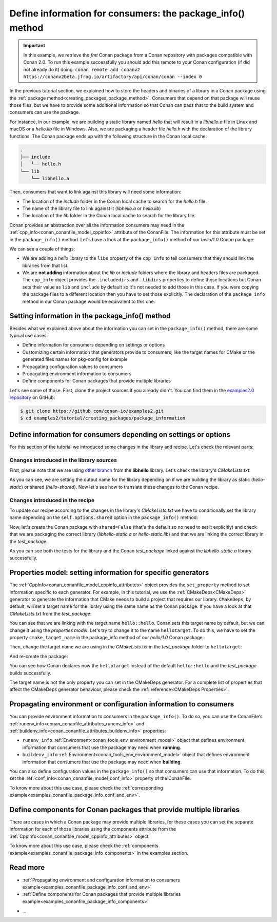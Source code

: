 Define information for consumers: the package_info() method
===========================================================

.. important::

    In this example, we retrieve the *fmt* Conan package from a Conan repository with
    packages compatible with Conan 2.0. To run this example successfully you should add this
    remote to your Conan configuration (if did not already do it) doing:
    ``conan remote add conanv2 https://conanv2beta.jfrog.io/artifactory/api/conan/conan --index 0``


In the previous tutorial section, we explained how to store the headers and binaries of a
library in a Conan package using the :ref:`package
method<creating_packages_package_method>`. Consumers that depend on that package will
reuse those files, but we have to provide some additional information so that Conan can
pass that to the build system and consumers can use the package.

For instance, in our example, we are building a static library named *hello* that will
result in a *libhello.a* file in Linux and macOS or a *hello.lib* file in Windows. Also,
we are packaging a header file *hello.h* with the declaration of the library functions.
The Conan package ends up with the following structure in the Conan local cache:

.. code-block:: text

    .
    ├── include
    │   └── hello.h
    └── lib
        └── libhello.a

Then, consumers that want to link against this library will need some information:

- The location of the *include* folder in the Conan local cache to search for the
  *hello.h* file.
- The name of the library file to link against it (*libhello.a* or *hello.lib*)
- The location of the *lib* folder in the Conan local cache to search for the library
  file.

Conan provides an abstraction over all the information consumers may need in the
:ref:`cpp_info<conan_conanfile_model_cppinfo>` attribute of the ConanFile. The information
for this attribute must be set in the ``package_info()`` method. Let's have a look at the
``package_info()`` method of our *hello/1.0* Conan package:

.. code-block:: python
    :caption: *conanfile.py*

    ...

    class helloRecipe(ConanFile):
        name = "hello"
        version = "1.0"    

        ...

        def package_info(self):
            self.cpp_info.libs = ["hello"]

We can see a couple of things:

- We are adding a *hello* library to the ``libs`` property of the ``cpp_info`` to tell
  consumers that they should link the libraries from that list.

- We are **not adding** information about the *lib* or *include* folders where the
  library and headers files are packaged. The ``cpp_info`` object provides the
  ``.includedirs`` and ``.libdirs`` properties to define those locations but Conan sets
  their value as ``lib`` and ``include`` by default so it's not needed to add those in this
  case. If you were copying the package files to a different location then you have to set
  those explicitly. The declaration of the ``package_info`` method in our Conan package
  would be equivalent to this one:

.. code-block:: python
    :caption: *conanfile.py*

    ...
    
    class helloRecipe(ConanFile):
        name = "hello"
        version = "1.0"    

        ...

        def package_info(self):
            self.cpp_info.libs = ["hello"]
            # conan sets libdirs = ["lib"] and includedirs = ["include"] by default
            self.cpp_info.libdirs = ["lib"]
            self.cpp_info.includedirs = ["include"]


Setting information in the package_info() method
------------------------------------------------

Besides what we explained above about the information you can set in the
``package_info()`` method, there are some typical use cases:

- Define information for consumers depending on settings or options
- Customizing certain information that generators provide to consumers, like the target
  names for CMake or the generated files names for pkg-config for example
- Propagating configuration values to consumers
- Propagating environment information to consumers
- Define components for Conan packages that provide multiple libraries

Let's see some of those. First, clone the project sources if you already didn't. You can
find them in the `examples2.0 repository <https://github.com/conan-io/examples2>`_ on
GitHub:

.. code-block:: bash

    $ git clone https://github.com/conan-io/examples2.git
    $ cd examples2/tutorial/creating_packages/package_information


Define information for consumers depending on settings or options
-----------------------------------------------------------------

For this section of the tutorial we introduced some changes in the library and recipe.
Let's check the relevant parts:


Changes introduced in the library sources
^^^^^^^^^^^^^^^^^^^^^^^^^^^^^^^^^^^^^^^^^

First, please note that we are using `other branch
<https://github.com/conan-io/libhello/tree/package_info>`_ from the **libhello** library.
Let's check the library's *CMakeLists.txt*:


.. code-block:: text
    :caption: *CMakeLists.txt*
    :emphasize-lines: 9,11

    cmake_minimum_required(VERSION 3.15)
    project(hello CXX)

    ...

    add_library(hello src/hello.cpp)

    if (BUILD_SHARED_LIBS)
        set_target_properties(hello PROPERTIES OUTPUT_NAME hello-shared)
    else()
        set_target_properties(hello PROPERTIES OUTPUT_NAME hello-static)
    endif()

    ...

As you can see, we are setting the output name for the library depending on if we are
building the library as static (*hello-static*) or shared (*hello-shared*). Now let's see
how to translate these changes to the Conan recipe.


Changes introduced in the recipe
^^^^^^^^^^^^^^^^^^^^^^^^^^^^^^^^

To update our recipe according to the changes in the library's *CMakeLists.txt* we have to
conditionally set the library name depending on the ``self.options.shared`` option in the
``package_info()`` method:

.. code-block:: python
    :caption: *conanfile.py*
    :emphasize-lines: 9, 14-17

    class helloRecipe(ConanFile):
        ...

        def source(self):
            git = Git(self)
            git.clone(url="https://github.com/conan-io/libhello.git", target=".")
            # Please, be aware that using the head of the branch instead of an inmutable tag
            # or commit is not a good practice in general
            git.checkout("package_info")

        ...

        def package_info(self):
            if self.options.shared:
                self.cpp_info.libs = ["hello-shared"]
            else:
                self.cpp_info.libs = ["hello-static"]


Now, let's create the Conan package with ``shared=False`` (that's the default so no need
to set it explicitly) and check that we are packaging the correct library
(*libhello-static.a* or *hello-static.lib*) and that we are linking the correct library in
the *test_package*.

.. code-block:: bash
    :emphasize-lines: 4,14,22

    $ conan create . --build=missing
    ...
    -- Install configuration: "Release"
    -- Installing: /Users/user/.conan2/p/tmp/a311fcf8a63f3206/p/lib/libhello-static.a
    -- Installing: /Users/user/.conan2/p/tmp/a311fcf8a63f3206/p/include/hello.h
    hello/1.0 package(): Packaged 1 '.h' file: hello.h
    hello/1.0 package(): Packaged 1 '.a' file: libhello-static.a
    hello/1.0: Package 'fd7c4113dad406f7d8211b3470c16627b54ff3af' created
    ...
    -- Build files have been written to: /Users/user/.conan2/p/tmp/a311fcf8a63f3206/b/build/Release
    hello/1.0: CMake command: cmake --build "/Users/user/.conan2/p/tmp/a311fcf8a63f3206/b/build/Release" -- -j16
    hello/1.0: RUN: cmake --build "/Users/user/.conan2/p/tmp/a311fcf8a63f3206/b/build/Release" -- -j16
    [ 25%] Building CXX object CMakeFiles/hello.dir/src/hello.cpp.o
    [ 50%] Linking CXX static library libhello-static.a
    [ 50%] Built target hello
    [ 75%] Building CXX object tests/CMakeFiles/test_hello.dir/test.cpp.o
    [100%] Linking CXX executable test_hello
    [100%] Built target test_hello
    hello/1.0: RUN: tests/test_hello
    ...
    [ 50%] Building CXX object CMakeFiles/example.dir/src/example.cpp.o
    [100%] Linking CXX executable example
    [100%] Built target example

    -------- Testing the package: Running test() --------
    hello/1.0 (test package): Running test()
    hello/1.0 (test package): RUN: ./example
    hello/1.0: Hello World Release! (with color!)

As you can see both the tests for the library and the Conan *test_package* linked against
the *libhello-static.a* library successfully.

Properties model: setting information for specific generators
-------------------------------------------------------------

The :ref:`CppInfo<conan_conanfile_model_cppinfo_attributes>` object provides the
``set_property`` method to set information specific to each generator. For example, in
this tutorial, we use the :ref:`CMakeDeps<CMakeDeps>` generator to generate the
information that CMake needs to build a project that requires our library. ``CMakeDeps``,
by default, will set a target name for the library using the same name as the Conan
package. If you have a look at that *CMakeLists.txt* from the *test_package*:

.. code-block:: cmake
    :caption: test_package *CMakeLists.txt*
    :emphasize-lines: 7

    cmake_minimum_required(VERSION 3.15)
    project(PackageTest CXX)

    find_package(hello CONFIG REQUIRED)

    add_executable(example src/example.cpp)
    target_link_libraries(example hello::hello)

You can see that we are linking with the target name ``hello::hello``. Conan sets this
target name by default, but we can change it using the *properties model*. Let's try to
change it to the name ``hellotarget``. To do this, we have to set the property
``cmake_target_name`` in the package_info method of our *hello/1.0* Conan package:


.. code-block:: python
    :caption: *conanfile.py*
    :emphasize-lines: 10

    class helloRecipe(ConanFile):
        ...

        def package_info(self):
            if self.options.shared:
                self.cpp_info.libs = ["hello-shared"]
            else:
                self.cpp_info.libs = ["hello-static"]

            self.cpp_info.set_property("cmake_target_name", "hellotarget")


Then, change the target name we are using in the *CMakeLists.txt* in the *test_package*
folder to ``hellotarget``:

.. code-block:: cmake
    :caption: test_package *CMakeLists.txt*
    :emphasize-lines: 4

    cmake_minimum_required(VERSION 3.15)
    project(PackageTest CXX)
    # ...
    target_link_libraries(example hellotarget)

And re-create the package:

.. code-block:: bash
    :emphasize-lines: 14

    $ conan create . --build=missing
    Exporting the recipe
    hello/1.0: Exporting package recipe
    hello/1.0: Using the exported files summary hash as the recipe revision: 44d78a68b16b25c5e6d7e8884b8f58b8 
    hello/1.0: A new conanfile.py version was exported
    hello/1.0: Folder: /Users/user/.conan2/p/a8cb81b31dc10d96/e
    hello/1.0: Exported revision: 44d78a68b16b25c5e6d7e8884b8f58b8
    ...
    -------- Testing the package: Building --------
    hello/1.0 (test package): Calling build()
    ...
    -- Detecting CXX compile features
    -- Detecting CXX compile features - done
    -- Conan: Target declared 'hellotarget'
    ...
    [100%] Linking CXX executable example
    [100%] Built target example

    -------- Testing the package: Running test() --------
    hello/1.0 (test package): Running test()
    hello/1.0 (test package): RUN: ./example
    hello/1.0: Hello World Release! (with color!)

You can see how Conan declares now the ``hellotarget`` instead of the default
``hello::hello`` and the *test_package* builds successfully.

The target name is not the only property you can set in the CMakeDeps generator. For a
complete list of properties that affect the CMakeDeps generator behaviour, please check
the :ref:`reference<CMakeDeps Properties>`. 

Propagating environment or configuration information to consumers
-----------------------------------------------------------------

You can provide environment information to consumers in the ``package_info()``. To do so,
you can use the ConanFile's :ref:`runenv_info<conan_conanfile_attributes_runenv_info>` and
:ref:`buildenv_info<conan_conanfile_attributes_buildenv_info>` properties:

* ``runenv_info`` :ref:`Environment<conan_tools_env_environment_model>` object that
  defines environment information that consumers that use the package may need when
  **running**. 

* ``buildenv_info`` :ref:`Environment<conan_tools_env_environment_model>` object that
  defines environment information that consumers that use the package may need when
  **building**. 

You can also define configuration values in the ``package_info()`` so that consumers can
use that information. To do this, set the
:ref:`conf_info<conan_conanfile_model_conf_info>` property of the ConanFile.

To know more about this use case, please check the :ref:`corresponding
example<examples_conanfile_package_info_conf_and_env>`.

Define components for Conan packages that provide multiple libraries
--------------------------------------------------------------------

There are cases in which a Conan package may provide multiple libraries, for these cases
you can set the separate information for each of those libraries using the components
attribute from the :ref:`CppInfo<conan_conanfile_model_cppinfo_attributes>` object.

To know more about this use case, please check the :ref:`components
example<examples_conanfile_package_info_components>` in the examples section.


Read more
---------

.. container:: examples

    - :ref:`Propagating environment and configuration information to consumers example<examples_conanfile_package_info_conf_and_env>`
    - :ref:`Define components for Conan packages that provide multiple libraries example<examples_conanfile_package_info_components>`

- ...
